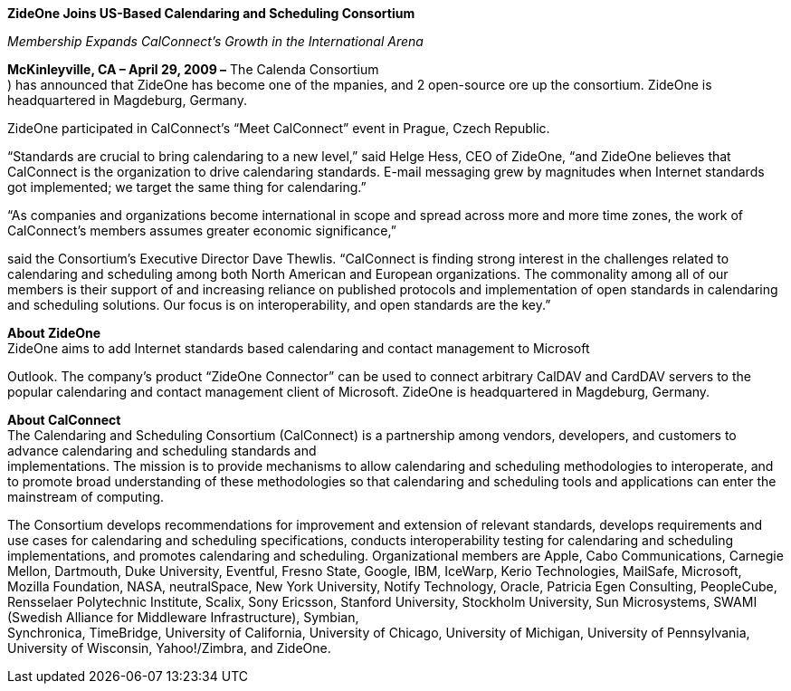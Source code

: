 *ZideOne Joins US-Based Calendaring and Scheduling Consortium*

_Membership Expands CalConnect’s Growth in the International Arena_

*McKinleyville, CA – April 29, 2009 –* The Calenda Consortium +
) has announced that ZideOne has become one of the mpanies, and 2
open-source ore up the consortium. ZideOne is headquartered in
Magdeburg, Germany.

ZideOne participated in CalConnect’s “Meet CalConnect” event in Prague,
Czech Republic.

“Standards are crucial to bring calendaring to a new level,” said Helge
Hess, CEO of ZideOne, “and ZideOne believes that CalConnect is the
organization to drive calendaring standards. E-mail messaging grew by
magnitudes when Internet standards got implemented; we target the same
thing for calendaring.”

“As companies and organizations become international in scope and spread
across more and more time zones, the work of CalConnect’s members
assumes greater economic significance,”

said the Consortium’s Executive Director Dave Thewlis. “CalConnect is
finding strong interest in the challenges related to calendaring and
scheduling among both North American and European organizations. The
commonality among all of our members is their support of and increasing
reliance on published protocols and implementation of open standards in
calendaring and scheduling solutions. Our focus is on interoperability,
and open standards are the key.”

*About ZideOne* +
ZideOne aims to add Internet standards based calendaring and contact
management to Microsoft

Outlook. The company’s product “ZideOne Connector” can be used to
connect arbitrary CalDAV and CardDAV servers to the popular calendaring
and contact management client of Microsoft. ZideOne is headquartered in
Magdeburg, Germany.

*About CalConnect* +
The Calendaring and Scheduling Consortium (CalConnect) is a partnership
among vendors, developers, and customers to advance calendaring and
scheduling standards and +
implementations. The mission is to provide mechanisms to allow
calendaring and scheduling methodologies to interoperate, and to promote
broad understanding of these methodologies so that calendaring and
scheduling tools and applications can enter the mainstream of computing.

The Consortium develops recommendations for improvement and extension of
relevant standards, develops requirements and use cases for calendaring
and scheduling specifications, conducts interoperability testing for
calendaring and scheduling implementations, and promotes calendaring and
scheduling. Organizational members are Apple, Cabo Communications,
Carnegie Mellon, Dartmouth, Duke University, Eventful, Fresno State,
Google, IBM, IceWarp, Kerio Technologies, MailSafe, Microsoft, Mozilla
Foundation, NASA, neutralSpace, New York University, Notify Technology,
Oracle, Patricia Egen Consulting, PeopleCube, Rensselaer Polytechnic
Institute, Scalix, Sony Ericsson, Stanford University, Stockholm
University, Sun Microsystems, SWAMI (Swedish Alliance for Middleware
Infrastructure), Symbian, +
Synchronica, TimeBridge, University of California, University of
Chicago, University of Michigan, University of Pennsylvania, University
of Wisconsin, Yahoo!/Zimbra, and ZideOne.
